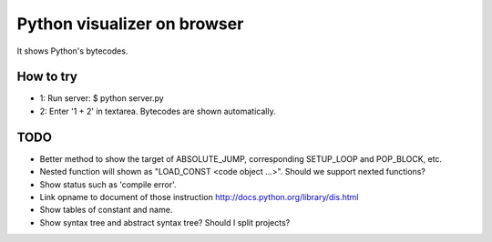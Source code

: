==============================
 Python visualizer on browser
==============================

It shows Python's bytecodes.

How to try
==========

- 1: Run server: $ python server.py
- 2: Enter '1 + 2' in textarea. Bytecodes are shown automatically.

TODO
====

- Better method to show the target of ABSOLUTE_JUMP, corresponding SETUP_LOOP and POP_BLOCK, etc.
- Nested function will shown as "LOAD_CONST <code object ...>". Should we support nexted functions?
- Show status such as 'compile error'.
- Link opname to document of those instruction http://docs.python.org/library/dis.html
- Show tables of constant and name.
- Show syntax tree and abstract syntax tree? Should I split projects?
